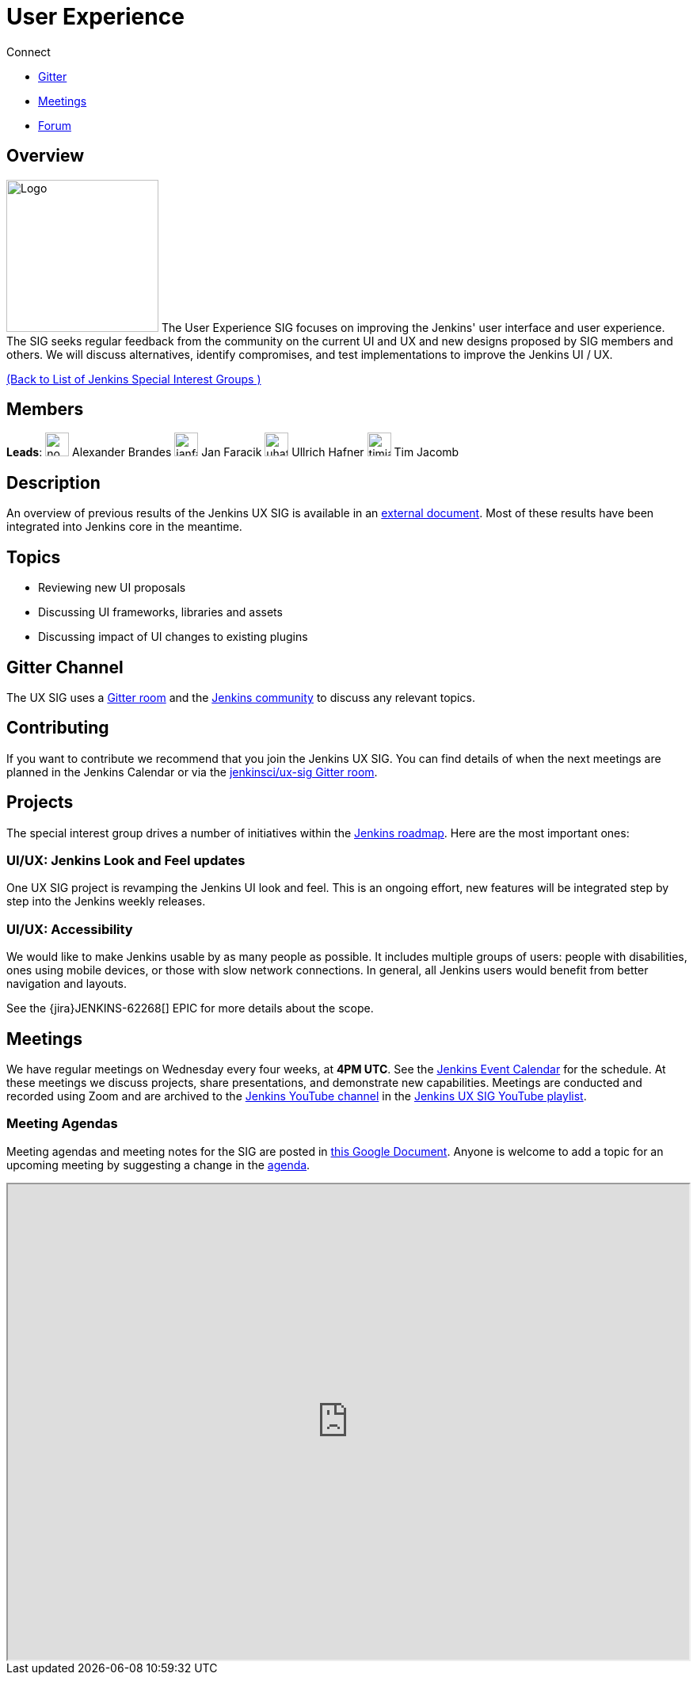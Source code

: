 = User Experience

.Connect
****
* https://app.gitter.im/#/room/#jenkinsci/ux-sig:matrix.org[Gitter]
* https://docs.google.com/document/d/1QttPwdimNP_120JukigKsRuBvMr34KZhVfsbgq1HFLM/edit?usp=sharing[Meetings]
* https://community.jenkins.io/c/contributing/ux-sig[Forum]
****

== Overview
[.float-group]
--
image:images:ux:logo.svg[Logo,width=192,float=right,role=float-gap]
The User Experience SIG focuses on improving the Jenkins' user interface and user experience. The SIG seeks regular feedback from the community on the current UI and UX and new designs proposed by SIG members and others. We will discuss alternatives, identify compromises, and test implementations to improve the Jenkins UI / UX.
--

xref:ROOT:index.adoc[(Back to List of Jenkins Special Interest Groups )]

== Members

[.avatar]
*Leads*:
image:images:ROOT:avatars/no_image.svg[,width=30,height=30] Alexander Brandes
image:images:ROOT:avatars/janfaracik.jpg[,width=30,height=30] Jan Faracik
image:images:ROOT:avatars/uhafner.jpg[,width=30,height=30] Ullrich Hafner
image:images:ROOT:avatars/timja.jpg[,width=30,height=30] Tim Jacomb

== Description

An overview of previous results of the Jenkins UX SIG is available in an link:https://docs.google.com/document/d/1J3HsxYdNPDZpFzCz6HWGcIhsY3urOXOZmiMiGR1D-ew/edit?usp=sharing[external document].
Most of these results have been integrated into Jenkins core in the meantime.

== Topics

* Reviewing new UI proposals
* Discussing UI frameworks, libraries and assets
* Discussing impact of UI changes to existing plugins

== Gitter Channel
The UX SIG uses a link:https://app.gitter.im/#/room/#jenkinsci/ux-sig:matrix.org[Gitter room] and the
link:https://community.jenkins.io[Jenkins community] to discuss any relevant topics.

== Contributing
If you want to contribute we recommend that you join the Jenkins UX SIG. You can find details of when the next meetings are planned in the Jenkins Calendar or via the link:https://app.gitter.im/#/room/#jenkinsci/ux-sig:matrix.org[jenkinsci/ux-sig Gitter room].

[[ongoing-projects]]
== Projects

The special interest group drives a number of initiatives within the link:/project/roadmap/[Jenkins roadmap].
Here are the most important ones:

[[project-ui-look-and-feel]]
=== UI/UX: Jenkins Look and Feel updates

One UX SIG project is revamping the Jenkins UI look and feel.
This is an ongoing effort, new features will be integrated step by step into the Jenkins weekly releases.

[[project-ui-accessibility]]
=== UI/UX: Accessibility

We would like to make Jenkins usable by as many people as possible.
It includes multiple groups of users: people with disabilities, ones using mobile devices, or those with slow network connections.
In general, all Jenkins users would benefit from better navigation and layouts.

See the {jira}JENKINS-62268[] EPIC for more details about the scope.

== Meetings
We have regular meetings on Wednesday every four weeks, at *4PM UTC*.
See the link:/event-calendar[Jenkins Event Calendar] for the schedule.
At these meetings we discuss projects, share presentations, and demonstrate new capabilities.
Meetings are conducted and recorded using Zoom and are archived to the link:https://www.youtube.com/user/jenkinsci[Jenkins YouTube channel] in the link:https://www.youtube.com/playlist?list=PLN7ajX_VdyaOnsIIsZHsv_fM9QhOcajWe[Jenkins UX SIG YouTube playlist].

=== Meeting Agendas
Meeting agendas and meeting notes for the SIG are posted in link:https://docs.google.com/document/d/1QttPwdimNP_120JukigKsRuBvMr34KZhVfsbgq1HFLM/edit?usp=sharing[this Google Document].
Anyone is welcome to add a topic for an upcoming meeting by suggesting a change in the link:https://docs.google.com/document/d/1QttPwdimNP_120JukigKsRuBvMr34KZhVfsbgq1HFLM/edit?usp=sharing[agenda].

++++
<iframe src="https://docs.google.com/document/d/1QttPwdimNP_120JukigKsRuBvMr34KZhVfsbgq1HFLM?embedded=true" width="100%" height="600px"></iframe>
++++
